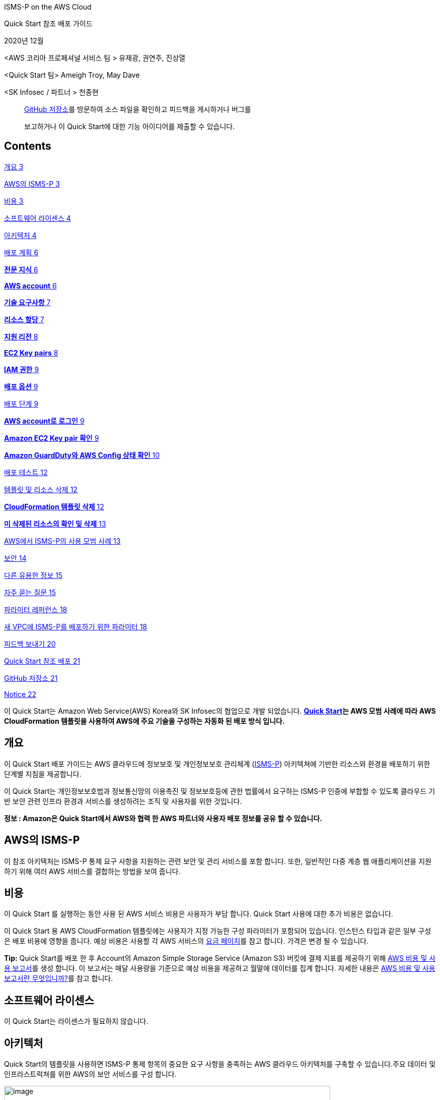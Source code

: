 ISMS-P on the AWS Cloud

Quick Start 참조 배포 가이드

2020년 12월

<AWS 코리아 프로페셔널 서비스 팀 > 유제광, 권연주, 진상열

<Quick Start 팀> Ameigh Troy, May Dave

<SK Infosec / 파트너 > 천종현

____
https://github.com/aws-quickstart/quickstart-korea-isms-p[GitHub
저장소]를 방문하여 소스 파일을 확인하고 피드백을 게시하거나 버그를

보고하거나 이 Quick Start에 대한 기능 아이디어를 제출할 수 있습니다.
____

== Contents

link:#개요[개요 3]

link:#aws의-isms-p[AWS의 ISMS-P 3]

link:#비용[비용 3]

link:#소프트웨어-라이센스[소프트웨어 라이센스 4]

link:#아키텍처[아키텍처 4]

link:#배포-계획[배포 계획 6]

link:#전문-지식[*전문 지식* 6]

link:#aws-account[*AWS account* 6]

link:#기술-요구사항[*기술 요구사항* 7]

link:#리소스-할당[*리소스 할당* 7]

link:#지원-리전[*지원 리전* 8]

link:#ec2-key-pairs[*EC2 Key pairs* 8]

link:#iam-권한[*IAM 권한* 9]

link:#배포-옵션[*배포 옵션* 9]

link:#배포-단계[배포 단계 9]

link:#aws-account로-로그인[*AWS account로 로그인* 9]

link:#_Toc59544336[*Amazon EC2 Key pair 확인* 9]

link:#amazon-guardduty와-aws-config-상태-확인[*Amazon GuardDuty와 AWS
Config 상태 확인* 10]

link:#배포-테스트[배포 테스트 12]

link:#템플릿-및-리소스-삭제[템플릿 및 리소스 삭제 12]

link:#cloudformation-템플릿-삭제[*CloudFormation 템플릿 삭제* 12]

link:#미-삭제된-리소스의-확인-및-삭제[*미 삭제된 리소스의 확인 및 삭제*
13]

link:#aws에서-isms-p의-사용-모범-사례[AWS에서 ISMS-P의 사용 모범 사례
13]

link:#보안[보안 14]

link:#다른-유용한-정보[다른 유용한 정보 15]

link:#자주-묻는-질문[자주 묻는 질문 15]

link:#파라미터-레퍼런스[파라미터 레퍼런스 18]

link:#새-vpc에-isms-p를-배포하기-위한-파라미터[새 VPC에 ISMS-P를
배포하기 위한 파라미터 18]

link:#피드백-보내기[피드백 보내기 20]

link:#quick-start-참조-배포[Quick Start 참조 배포 21]

link:#github-저장소[GitHub 저장소 21]

link:#notice[Notice 22]

이 Quick Start는 Amazon Web Service(AWS) Korea와 SK Infosec의 협업으로
개발 되었습니다. *https://aws.amazon.com/quickstart/[Quick Start]는 AWS
모범 사례에 따라 AWS CloudFormation 템플릿을 사용하여 AWS에 주요 기술을
구성하는 자동화 된 배포 방식 입니다.*

== 개요

이 Quick Start 배포 가이드는 AWS 클라우드에 정보보호 및 개인정보보호
관리체계 (https://aws.amazon.com/ko/compliance/k-isms/?nc1=h_ls[ISMS-P])
아키텍쳐에 기반한 리소스와 환경을 배포하기 위한 단계별 지침을
제공합니다.

이 Quick Start는 개인정보보호법과 정보통신망의 이용촉진 및 정보보호등에
관한 법률에서 요구하는 ISMS-P 인증에 부합할 수 있도록 클라우드 기반 보안
관련 인프라 환경과 서비스를 생성하려는 조직 및 사용자를 위한 것입니다.

*정보 : Amazon은 Quick Start에서 AWS와 협력 한 AWS 파트너와 사용자 배포
정보를 공유 할 수 있습니다.*

== AWS의 ISMS-P 

이 참조 아키텍처는 ISMS-P 통제 요구 사항을 지원하는 관련 보안 및 관리
서비스를 포함 합니다. 또한, 일반적인 다중 계층 웹 애플리케이션을
지원하기 위해 여러 AWS 서비스를 결합하는 방법을 보여 줍니다.

== 비용

이 Quick Start 를 실행하는 동안 사용 된 AWS 서비스 비용은 사용자가 부담
합니다. Quick Start 사용에 대한 추가 비용은 없습니다.

이 Quick Start 용 AWS CloudFormation 템플릿에는 사용자가 지정 가능한
구성 파라미터가 포함되어 있습니다. 인스턴스 타입과 같은 일부 구성은 배포
비용에 영향을 줍니다. 예상 비용은 사용할 각 AWS 서비스의
https://aws.amazon.com/ko/pricing/?nc1=h_ls[요금 페이지]를 참고 합니다.
가격은 변경 될 수 있습니다.

*Tip:* Quick Start를 배포 한 후 Account의 Amazon Simple Storage Service
(Amazon S3) 버킷에 결제 지표를 제공하기 위해
https://docs.aws.amazon.com/ko_kr/cur/latest/userguide/cur-create.html[AWS
비용 및 사용 보고서]를 생성 합니다. 이 보고서는 매달 사용량을 기준으로
예상 비용을 제공하고 월말에 데이터를 집계 합니다. 자세한 내용은
https://docs.aws.amazon.com/ko_kr/cur/latest/userguide/what-is-cur.html[AWS
비용 및 사용 보고서란 무엇입니까?]를 참고 합니다.

== 소프트웨어 라이센스

이 Quick Start는 라이센스가 필요하지 않습니다.

== 아키텍처

Quick Start의 템플릿을 사용하면 ISMS-P 통제 항목의 중요한 요구 사항을
충족하는 AWS 클라우드 아키텍처를 구축할 수 있습니다.주요 데이터 및
인프라스트럭쳐를 위한 AWS의 보안 서비스를 구성 합니다.

image:media/image1.png[image,width=648,height=382]

그림 1: AWS의 ISMS-P Quick Start 아키텍쳐

그림 1과 같이, 이 Quick Start는 다음의 구성 요소 및 기능이 포함되어
있습니다 :

* 관리 및 프로덕션 가상 사설망 (VPC)이 포함 된 다중 서비스 가용 영역
(AZ) 아키텍처.
* 관리 VPC:

* 프라이빗 서브넷의 리소스에 의한 퍼블릭 네트워크 액세스를 제어하는
​​AWS 관리 형 네트워크 주소 변환 게이트웨이(NAT).
* Amazon Elastic Compute Cloud (Amazon EC2) 인스턴스 문제 발생시 해결을
위해 SSH (Secure Shell)를 통해 시스템 관리자 액세스 및 연결을 제공하는
퍼블릭 서브넷의 배스천 호스트. 배스천 호스트에는 탄력적 IP 주소 (EIP)가
할당 됩니다.

* 프로덕션 VPC:

* 프라이빗 서브넷의 리소스로 퍼블릭 네트워크 액세스를 제어하는 ​​AWS
관리 형 NAT 게이트웨이.
* 웹, 애플리케이션 및 데이터베이스 계층을 위한 퍼블릭 (프런트 엔드) 및
프라이빗 (백 엔드) 서브넷이 있는 웹 및 애플리케이션 인스턴스.
* 다중 AZ 구성의 이중으로 구성된 Amazon Relational Database Service
(Amazon RDS) 데이터베이스.
* 웹 및 애플리케이션 인스턴스 용 Auto Scaling 그룹을 분리하여 고
가용성을 확보하고 Application Load Balancer로 로드 밸런싱을 지원하는 3
계층 웹 애플리케이션 (WordPress).

* EC2 인스턴스를 위한 표준 시큐리티 그룹 구성.
* 그룹, 역할 및 인스턴스 프로파일과 함께 사용자 지정 IAM 정책이 포함된
기본 AWS Identity and Access Management(IAM) 구성.
* CloudTrail과 RDS Key 암호화를 위한 KMS(Key Management Service) 구성.
* 외부 침해 위협에 대한 식별을 위한 Amazon GuardDuty 서비스 구성.
* Amazon RDS CPU와Storage 알람 시Amazon Simple Notification
Service(Amazon SNS) Topic 을 이용한 알림 정책 구성.
* AWS Config Rules의 정의 및 배포로 보안 정책 및 규정 준수 여부를 확인.
* OWASP (Open Web Application Security Project) 상위 10 개 웹
애플리케이션 취약성에 대한 대응 규칙을 자동 생성(Core Rule, Wordpress,
Application, Sql database, php Application) 하는 AWS WAF구성.
* 중앙 집중식 로깅을 위한 Amazon S3 버킷.
* {blank}
+
____
Amazon RDS의 안정성, 가용성 및 성능을 포함하여 인프라의 다양한 측면을
모니터링 하기 위한 Amazon CloudWatch 지표 필터 및 경보.
____
* {blank}
+
____
Amazon SNS 주제를 트리거하고 이메일 알림을 보내는 Amazon CloudWatch
경보.
____
* {blank}
+
____
Amazon 머신 이미지 (AMI)를 관리하고 최신 상태로 유지하기 위한 AWS
Systems Manager.
____
* {blank}
+
____
데이터베이스 암호 생성 및 교체를 위한 AWS Secrets Manager.
____

== 배포 계획­

=== *전문 지식*

이 배포 안내서는 또한 AWS 서비스에 대한 중간 수준의 지식이 필요 합니다.
AWS를 처음 사용하는 경우 https://aws.amazon.com/ko/getting-started/[AWS
시작하기]와 https://aws.amazon.com/ko/training/[AWS 교육 및 인증 웹
사이트]의 방문을 권장 합니다. 해당 사이트는 AWS 클라우드에서 인프라와
애플리케이션을 설계, 배포 및 운영하는 방법을 학습하기 위한 자료를 제공
합니다.

이 Quick Start는 ISMS-P 레퍼런스 아키텍처에 익숙하다고 가정 합니다.
자세한 내용은 AWS https://aws.amazon.com/ko/artifact/[Artifact] 또는
https://aws.amazon.com/ko/compliance/k-isms/[ISMS compliance] 를 참고
합니다.

=== *AWS account*

AWS Account가 없다면, https://aws.amazon.com/[https://aws.amazon.com] 에
접속하여 화면의 지침에 따라 Account를 생성 합니다. 가입 프로세스의
일부는 전화를 받거나 전화 키패드를 이용하여 PIN을 입력하는 것이 포함
됩니다.

AWS account는 모든 AWS 서비스에 자동으로 등록 됩니다. 사용한 서비스에
대해서만 요금이 부과 됩니다.

=== *기술 요구사항*

Quick Start를 실행하기 전에 Quick Start를 배포할 Account에는 아래의
테이블에 기재된 내용이 설정되어 있어야 합니다. 그렇지 않으면 배포는
실패하게 됩니다.

=== *리소스 할당*

필요한 경우 다음 리소스에 대한
https://console.aws.amazon.com/servicequotas/home?region=ap-northeast-2#!/[서비스
할당량 증가]를 요청 합니다. 기존 배포에서 해당 리소스를 사용하는 경우
서비스 할당량 증가 요청을 해야 이 배포에서 기본 할당량을 초과하여 사용
할 수 있습니다.
https://console.aws.amazon.com/servicequotas/home?region=ap-northeast-2#!/[Service
Quotas 콘솔]은 일부 서비스의 일부 측면에 대한 사용량 및 할당량을 표시
합니다. 자세한 내용은
https://docs.aws.amazon.com/servicequotas/latest/userguide/intro.html[AWS
설명서]를 참고 합니다.

https://console.aws.amazon.com/trustedadvisor/home?#/category/service-limits[AWS
Trusted Advisor]는 일부 서비스의 몇가지 측면에 대한 사용량 및 제한을
표시하는 서비스 할당량 검사를 제공 합니다.

[cols=",",options="header",]
|===
|리소스 |해당 템플릿 배포시 사용
|VPCs |2
|Internet Gateway |2
|Elastic IP addresses |5
|Lambda functions |3
|Identity and Access Management (IAM) groups |5
|IAM roles |11
|Auto Scaling groups |2
|Application Load Balancers |2
|t3.small instances |1
|m5.large instance |4
|db.r4 large instances |2
|CloudWatch Log Group |1
|CloudWatch Alarm |15
|Config Conformance Pack |1
|WAF network access control lists (ACLs) |1
|Amazon GuardDuty subscriptions |1
|===

=== *지원 리전*

이 배포에는 현재 모든 AWS 리전에서 지원되지 않는 서비스(예: AWS Auto
Scaling, AWS WAF, AWS Firewall Manager 등)가 포함 됩니다.이 서비스에
대해 지원되는 리전의 최신 목록은 AWS 설명서의
https://docs.aws.amazon.com/general/latest/gr/aws-service-information.html[서비스
엔드 포인트 및 할당량] 과
https://aws.amazon.com/ko/about-aws/global-infrastructure/regional-product-services/?nc1=h_ls[리전표]
페이지를 참고 합니다

*Tip:* 특정 리전은 opt-in 기반으로 구성이 가능 합니다.
https://docs.aws.amazon.com/general/latest/gr/rande-manage.html[Managing
AWS Regions] 를 참고 합니다.

=== *EC2 Key pairs*

Quick Start를 배포하려는 리전의 AWS 계정에 하나 이상의 Amazon EC2 키
페어가 있는지 확인 합니다. 배포 중에 필요하므로, 키 페어 이름을 별도로
기록해 둡니다. 키 페어를
생성하려면https://docs.aws.amazon.com/ko_kr/AWSEC2/latest/UserGuide/ec2-key-pairs.html[Amazon
EC2 키 페어 및 Linux 인스턴스] 를 참고 합니다.

Proof-of-concept 증명을 위해 프로덕션 인스턴스에서 이미 사용중인 키 쌍을
사용하는 대신 새 키 쌍을 만드는 것을 권장 합니다.

=== *IAM 권한*

Quick Start를 시작하기 전에, 템플릿이 배포하는 리소스와 작업에 대한 IAM
권한을 사용하여AWS Management Console에 로그인 해야 합니다.
_AdministratorAccess 관리형 정책은 충분한 권한을 제공하지만,_ 조직에서
더 많은 제한이 있는 사용자 지정 정책(custom policy)를 선택하여 사용할
수도 있습니다. 자세한 내용은
https://docs.aws.amazon.com/ko_kr/IAM/latest/UserGuide/access_policies_job-functions.html[직무에
관한 AWS 관리형 정책]을 참고 합니다.

=== *배포 옵션*

이 Quick Start는 하나의 배포 옵션을 제공 합니다.

* *ISMS-P 참조 아키텍처를 새 VPC에 배포 (엔드 투 엔드 배포)*. 이 옵션은
VPC, 서브넷, NAT 게이트웨이, 보안 그룹, 배스천 호스트 및 기타 인프라
구성 요소로 구성된 새로운 AWS 환경을 구축 합니다. 그런 다음 ISMS-P 참조
아키텍처를 새 VPC에 배포 합니다.

== 배포 단계

=== *AWS account로 로그인*

[arabic]
. {blank}
+
____
필요 권한이 있는 IAM 사용자 역할을 이용하여, https://aws.amazon.com 의
AWS Account에 로그인 합니다. 자세한 내용은 이 가이드 앞 부분의
link:#개요[배포 계획]을 참고 합니다.
____
. {blank}
+
____
link:#기술-요구사항[기술 요구사항] 섹션에 설명된 대로 AWS Account가
올바르게 구성되었는지 확인 합니다.
____

=== *Amazon EC2 Key pair 확인*

Quick Start를 배포하려는 리전의 AWS 계정에 하나 이상의 Amazon EC2 키
페어가 있는지 확인 합니다. 배포 중에 필요하므로, 키 페어 이름을 별도로
기록해 둡니다. 키 페어를
생성하려면https://docs.aws.amazon.com/ko_kr/AWSEC2/latest/UserGuide/ec2-key-pairs.html[Amazon
EC2 키 페어 및 Linux 인스턴스] 를 참고 합니다.

Proof-of-concept 증명을 위해 프로덕션 인스턴스에서 이미 사용중인 키 쌍을
사용하는 대신 새 키 쌍을 만드는 것을 권장 합니다.

*IAM 권한 확인*

Quick Start를 시작하기 전에, 템플릿이 배포하는 리소스와 작업에 대한 IAM
권한을 사용하여AWS Management Console에 로그인 해야 합니다.
_AdministratorAccess 관리형 정책은 충분한 권한을 제공하지만,_ 조직에서
더 많은 제한이 있는 사용자 지정 정책(custom policy)를 선택하여 사용할
수도 있습니다. 자세한 내용은
https://docs.aws.amazon.com/ko_kr/IAM/latest/UserGuide/access_policies_job-functions.html[직무에
관한 AWS 관리형 정책]을 참고 합니다.

=== *Amazon GuardDuty와 AWS Config 상태 확인*

[arabic]
. {blank}
+
____
Amazon GuardDuty가 해당 리전에서 이미 활성화된 경우
https://docs.aws.amazon.com/guardduty/latest/ug/guardduty_suspend-disable.html[비활성화]하거나
CloudFormation 템플릿의 해당 섹션을 제거 합니다. 이미 구성된 Detector가
있는 계정에 GuardDuty Detector를 배포하려고 하면 배포가 실패 합니다.
____

[arabic]
. {blank}
+
____
AWS Config가 해당 리전에 비 활성화되어 있는 경우, AWS Config를
https://docs.aws.amazon.com/ko_kr/config/latest/developerguide/gs-console.html[활성화]
하여야 문제없이 배포가 진행 됩니다.
____
+
*Quick Start 실행*

*정보:* 이 Quick Start 참조 배포를 실행하는 사용자는 비용에 대한 책임이
있습니다. 이 Quick Start를 사용하는 것에 대한 비용은 발생하지 않습니다.
이 가이드의 지침에 사용되는 AWS CloudFormation 콘솔이 새로 디자인 되었을
경우, 몇몇 사용자 인터페이스 요소가 다를 수 있습니다.

{empty}1. Sign in to your AWS account로 로그인 하여 AWS CloudFormation
템플릿을 다음 단계와 같이 실행 합니다.

[cols=",",]
|===
|https://fwd.aws/6WyGV[Deploy ISMS-P into a new VPC on AWS]
|https://github.com/aws-quickstart/quickstart-korea-isms-p/blob/main/templates/isms-entrypoint-new-vpc.template.yaml[View
template]
|===

배포가 완료 되기까지 약 1시간이 소요 됩니다.

{empty}2. 화면 우측 상단 네비게이션 바에 표시되는 *리전* 정보를
확인하여, 필요시 변경 합니다. 이 리전에 ISMS-P 의 네트워크
인프라스트럭처가 설치 됩니다. 템플릿은 Asia Pacific (Seoul)이 기본
리전으로 설정되어 실행 됩니다.

[arabic, start=2]
. {blank}
+
____
*스택 생성* 페이지에서 템플릿 URL은 기본 설정을 유지하고, **다음**을
클릭 합니다.
____
. {blank}
+
____
*스택 세부 정보 지정* 페이지에서 필요시 스택 이름을 변경한다. 템플릿을
검토하고 입력이 필요한 파라미터는 값을 입력 합니다. 다른 모든 파라미터의
경우 기본 설정을 검토하고 필요에 따라 사용자 정의 값을 입력 합니다. 각
파라미터의 상세 정보는 이 배포 가이드의 파라미터 레퍼런스 섹션을 참고
합니다. 검토 및 파라미터의 사용자 정의 입력이 끝나면 **다음**을 선택
합니다.
____
. {blank}
+
____
*스택 옵션 구성* 페이지에서
https://docs.aws.amazon.com/ko_kr/AWSCloudFormation/latest/UserGuide/aws-properties-resource-tags.html[태그](키
값 페어)를 지정하고
https://docs.aws.amazon.com/ko_kr/AWSCloudFormation/latest/UserGuide/cfn-console-add-tags.html[고급
옵션]을 설정할 수 있습니다. 완료되면 **다음**을 선택 합니다.
____
. {blank}
+
____
*검토* 페이지에서 템플릿의 설정을 검토하고 확인 합니다. 하단의 *기능*
섹션에서 두개의 체크박스를 선택하고 템플릿이 IAM 리소스를 생성하고
매크로를 자동으로 확장하는 기능이 필요할 수 있음을 확인 합니다.
____
. {blank}
+
____
스택을 배포하려면 **스택 생성**을 선택 합니다.
____
. {blank}
+
____
스택의 상태를 모니터링 합니다. *CREATE_COMPLECT* 상태가 되면 ISMS-P
배포는 준비 됩니다.
____
. {blank}
+
____
그림 2에 표시된 것과 같이 스택의 *출력* 탭에 표시되는 URL을 사용하여
생성된 리소스를 확인 합니다.
____

____
image:media/image2.png[image,width=648,height=327]
____

그림 2: 성공적 배포 후 ISMS-P 출력 화면

== 배포 테스트

출력 탭의 URL 키에 지정된 링크를 열어 봅니다. 이를 통해 배포가
성공적이었음을 확인하는 웹 페이지의 예시로 이동 합니다. 본 템플릿은 보안
강화를 위해 HTTPS 프로토콜을 이용하여 사설 인증서를 적용 하였으므로, 웹
접속 시 인증서 관련 경고 창이 뜰 수 있습니다.

== 템플릿 및 리소스 삭제 

배포된 ISMS-P Quick Start 템플릿을 삭제하려면 다음의 단계를 진행 합니다.

=== *CloudFormation 템플릿 삭제*

[arabic]
. {blank}
+
____
AWS Console을 이용하여 CloudFormation 서비스로 이동한 후, 배포한 ISMS-P
*Quick Start 스택 이름을 선택* 합니다. 여기서 주의할 점은 스택 생성
과정에서 생성된 중첩 스택을 선택 하는 것이 아니라 배포시 사용한 Quick
Start 이름의 스택을 선택해야 합니다.
____
. {blank}
+
____
화면 상단의 *삭제* 메뉴를 클릭한 뒤, 삭제 확인 질문이 팝업 되면 내용을
확인 하고 **스택 삭제**를 클릭 합니다.
____
. {blank}
+
____
삭제가 완료되면 **상태**가 DELETE_IN_PROGRESS에서 **DELETE_COMPLETE**로
변경 됩니다.
____

=== *미 삭제된 리소스의 확인 및 삭제*

[arabic]
. {blank}
+
____
드문 경우지만, 리소스를 사용하고 있거나 권한 제한과 같은 특정 사유에
의해 몇몇 리소스가 삭제되지 않을 경우, 해당 스택을 클릭한 후 *이벤트*
탭에 디스플레이 되는 메세지를 확인하거나 link:#기술-요구사항[기술
요구사항] 섹션에 기재된 Quick Start 템플릿 배포 후 생성되는 리소스를
확인하고 해당 리소스를 직접 삭제 합니다.
____

== AWS에서 ISMS-P의 사용 모범 사례

<Add any best practices for using the software.>

프로덕션 워크로드에 이 Quick Start를 사용하기 전에 다음 사항을 변경해야
합니다.

* 이 아키텍처는 비용을 절감하기 위해 일부 Auto Scaling Group의 경우 단일
인스턴스와 단일 가용 영역으로Auto Scaling Group을 구현 합니다. 프로덕션
배포의 경우 고객 환경 및 요구사항에 따라 고 가용성 구성을 위해 두 개
이상의 가용 영역(Availability Zone)에 인스턴스가 배포되도록Auto Scaling
Group 환경 구성을 할 필요가 있습니다.
* VPC 서브넷의 경우 CIDR을 10.10.x.x 또는 10.100.x.x 클래스로 고정하여
구성되며, 배포 전 템플릿 파일의 수정을 통해 고객 네트워크 환경에 맞게
이를 변경할 수도 있습니다.
* 이 Quick Start는 테스트 목적으로 구성된 환경으로, 일부 NACL의 경우
트래픽 제어를 하지 않고 오픈 되어 있습니다. 템플릿의 배포 전 고객의 보안
요구 사항에 따라 이를 정책에 맞춰 강화하여 적용 후 배포 할 필요가
있습니다.
* AWS 서비스를 위한 개인용 엔드포인트를 구축 합니다.

== 보안

<Add any security-related information.>

보안 및 관련 법규는 AWS와 고객의 공유 책임 입니다. 고객은 이 솔루션을
프로덕션 워크로드에 사용하기 전에 AWS Shared Responsibility Model에
익숙해 질 필요가 있습니다.

이 솔루션은 ISMS-P 참조 아키텍처를 기준으로 요약된 일부 통제 매커니즘을
구현하지만, ISMS-P의 통제 항목 별 준수를 위한 모든 권고사항이 이 Quick
Start에 포함되어 있지는 않습니다. ISMS-P 관련 지침은 AWS에서 제공하는
별도의 문서나
https://aws.amazon.com/ko/compliance/k-isms/?nc1=h_ls[ISMS-P 규정준수
관련 웹 페이지]를 참고하여 해당 지침을 따르기를 권장 합니다.

ISMS-P Quick Start의 기능 및 배포 가이드의 내용이 업데이트 될 경우가
있으므로 항상 최신의 소스 파일과 문서를 참고하기를 권장 합니다.

이 솔루션에서 다루지 않거나 추가 참고 설명이 필요한 일부 컨트롤은 다음과
같습니다:

* ISMS-P Quick Start는 인터넷 접속이 가능하도록 인터넷 게이트웨이를
포함하고 있습니다. 이를 통해 PoC 개념으로 배포를 단순화 할 수 있다. 이
솔루션에 민감한 정보를 저장하려는 고객은 ISMS-P 패키지의 지침을 검토하여
통제 항목을 준수해야 하며, 데이터의 전송 중 암호화와 VPN 및 HTTP와 함께
AWS Direct Connect(DX) 사용을 검토해야 합니다.
* 구축을 간소화하기 위해 이 아키텍처는 Amazon VPC 제공 DNS를 사용
합니다. 고객은 Amazon EC2 기반 또는 고객 사내 기반 DNS 서비스를 사용하는
것을 고려할 수 있습니다.
* Amazon EC2 인스턴스의 Root 볼륨은 암호화 되어 있지 않습니다. 민감한
정보를 저장하는 경우
https://aws.amazon.com/blogs/aws/new-encrypted-ebs-boot-volumes/?nc1=h_ls[New-Encrypted
EBS Boot volume]s 를 참고 합니다.
* 이 Quick Start에 적용되어 있는 AWS Config Rules의 규정 미 준수 AWS
리소스에 대한 완화 기능은 적용되어 있지 않습니다. 자세한 내용은
https://docs.aws.amazon.com/ko_kr/config/latest/developerguide/remediation.html[AWS
Config Rules에 따른 규정 미준수 AWS 리소스 문제 해결] 페이지를 참고
합니다.
* 중요 데이터의 노출이나 외부 유출을 최소화 하기 위하여, KMS 혹은 3^rd^
party solution을 통한 암호화 적용을 고려해야 합니다. 자세한 내용은
https://docs.aws.amazon.com/ko_kr/kms/?id=docs_gateway[AWS KMS] 페이지
및
https://docs.aws.amazon.com/ko_kr/aws-crypto-tools/?id=docs_gateway[Crypto
Tools] 페이지를 참고 합니다.
* AWS WAF는 프로덕션 환경에 준비된 포괄적인 규칙 집합이 아닌 출발점으로
고려 하도록 5개의 룰을 우선 적용되도록 설계되어 있습니다. 설정된 규칙은
프로덕션 환경에 적용하기 전에 환경과 보안 정책에 맞도록 규칙을 검토 후
필요한 규칙을 적용하는 것을 추천 합니다. 또한, WAF의 Action은
**Count**로 설정되어 임의의 작업이 차단되지 않도록 적용 되어 있습니다.
자세한 내용은
https://docs.aws.amazon.com/ko_kr/waf/latest/developerguide/waf-rule-action.html[AWS
WAF 규칙 작업]을 참고 합니다.

== 다른 유용한 정보

< Add any other details that will help the customer use the software on
AWS. >

* Multi Account 환경의 운영이나 많은 IAM 유저의 관리를 효율적으로 하기
위한 AWS Organizations 및 SSO의 확대 적용을 고려하고 있다면
https://docs.aws.amazon.com/ko_kr/organizations/latest/userguide/services-that-can-integrate-peregrine.html[AWS
Single Sign-On 및 AWS Organizations] 페이지를 참고 합니다.

* AWS IAM 유저의 행동이나 인프라스트럭처 및 AWS 서비스의
생성,변경,삭제에 대한 추적성을 확보하기 위하여 AWS CloudTrail, AWS
CloudWatch 등을 이용한 로깅 및 분석 기능을 검토해야 합니다. 자세한
내용은 https://docs.aws.amazon.com/ko_kr/cloudtrail/index.html[AWS
CloudTrail] 과 https://aws.amazon.com/ko/cloudwatch/features/[AWS
CloudWatch] 페이지를 참고 합니다.
* 이 Quick Start을 배포 후 해당 인프라스트럭처 상에 어플리케이션, 서비스
등의 운영을 계획하고 있다면, 데이터베이스 자격 증명, API 키 및 보안
정보를 노출하지 않고 안전하게 보관과 관리할 방법을 고려해야 합니다.
자세한 내용은 https://aws.amazon.com/ko/secrets-manager/[AWS Secret
Manager] 와 AWS Systems Manager의
https://docs.aws.amazon.com/ko_kr/systems-manager/latest/userguide/systems-manager-parameter-store.html[Parameter
Store] 페이지를 참고 합니다.
* AWS Config의 사용 및 AWS Config Rules의 적용으로 보안 취약성의
지속적인 모니터링과 평가 및 완화 기능의 적용을 고려해야 합니다. 자세한
내용은 https://aws.amazon.com/ko/config/[AWS Config] 페이지를 참고
합니다.

== 자주 묻는 질문

*Q.* Quick Start를 시작할 때 *CREATE_FAILED* 오류가 발생 했습니다.

*A.* AWS CloudFormation이 스택을 생성하지 못할 경우, *실패 시 롤백*
기능이 **비 활성화**로 설정된 템플릿을 다시 시작 합니다. 이 설정은 *고급
옵션* - *스택 생성* **옵션**의 *스택 옵션 구성* 페이지에 있습니다. 이
설정을 사용하면 스택의 상태가 유지되고 인스턴스가 실행된 상태로
유지되므로 문제를 해결할 수 있습니다. (Windows OS의 경우,

%ProgramFiles%\Amazon\EC2ConfigService and C:\cfn\log 의 로그 파일을
참고.)

*중요:* **실패 시 롤백**을 **비 활성화**로 설정하면 스택에 대해 AWS
요금이 계속 발생 합니다. 문제 해결이 완료되면 스택을 삭제 합니다.

추가 정보는 AWS 웹 사이트의
https://docs.aws.amazon.com/ko_kr/AWSCloudFormation/latest/UserGuide/troubleshooting.html[AWS
CloudFormation 문제 해결]을 참고 합니다.

*Q.* AWS CloudFormation 템플릿을 배포할 때 크기 제한 오류가 발생
했습니다.

*A.* 이 안내서의 링크나 다른 S3 버킷에서 Quick Start 템플릿을 실행하는
것이 권장 됩니다. 컴퓨터의 로컬 복사본이나 S3 버킷이 아닌 다른 위치에서
템플릿을 배포하는 경우 템플릿 크기 제한이 발생할 수 있습니다. AWS
CloudFormation 할당량에 대한 자세한 내용은
https://docs.aws.amazon.com/ko_kr/AWSCloudFormation/latest/UserGuide/cloudformation-limits.html[AWS
사용 설명서]를 참고 합니다.

*Q.* 랜딩 페이지 접속 시 경고 메시지가 디스플레이 됩니다.

*A.* 사설 인증서를 사용한 HTTPS 프로토콜을 이용하기 때문에 브라우저마다
다른 경고창이 뜰수 있습니다. 이때 경고를 인지하고 *Accept* 또는
*Advanced* 페이지를 이용하여 접속할 수 있습니다.

*Q.* GuardDuty Detector가 현재 Account에 이미 존재하기 때문에 스택
생성이 실패 했습니다.

*A.* 배포하려는 리전에서
https://docs.aws.amazon.com/ko_kr/guardduty/latest/ug/guardduty_suspend-disable.html[Amazon
GuardDuty를 비 활성화]하거나 CloudFormation 템플릿에서 GuardDuty 탐지를
삭제 합니다.

*Q.* AWS Config가 현재 Account에 비 활성화 되어 있기 때문에 스택 생성이
실패 했습니다.

*A.* Quick Start를 배포하려는 리전에서
https://docs.aws.amazon.com/ko_kr/config/latest/developerguide/gs-console.html[AWS
Config를 활성화] 합니다.

*Q.* 알람 수신을 위한 SNS Subscription Notice 이메일을 받지 못 했습니다.

*A.* Quick Start를 배포시 입력하는 스택 상세 정보의 *NotificationList*
에 정확한 이메일을 기입 하였는지 배포된 스택의 파라미터 탭을 통하여
확인하고 스팸 메일에 필터 되어 있는지 확인을 합니다. 만약 잘못된 이메일
주소를 기입 하였을 경우 스택의 *업데이트* 탭을 클릭하여 정확한 이메일
주소를 기재한 뒤 link:#배포-단계[배포 단계]를 참고 하여 스택을 다시 배포
합니다.

*Q.* 배포한 CloudFormation 스택의 삭제 시, 삭제되지 않고 남아있는
리소스가 존재 합니다.

*A.* 해당 스택을 클릭한 후 *이벤트* 탭에 디스플레이 되는 메세지를
확인하거나
applewebdata://0A124541-6BAA-480E-8D52-6D465FB7C4F9#_Technical_requirements[기술
요구사항] 섹션에 기재된 Quick Start 템플릿 배포 후 생성되는 리소스를
확인하고 해당 리소스를 삭제 합니다.

*Q.* Amazon CloudWatch 지표 필터 및 경보에 대해 자세히 알아볼 수 있는
주제는 무엇 입니까?

**A.**다음 주제에 대해 링크를 통해 확인이 가능 합니다.

* https://docs.aws.amazon.com/awscloudtrail/latest/userguide/cloudwatch-alarms-for-cloudtrail.html#cloudwatch-alarms-for-cloudtrail-s3-bucket-activity[[.underline]#Amazon
S3 bucket activity#]
* https://docs.aws.amazon.com/awscloudtrail/latest/userguide/cloudwatch-alarms-for-cloudtrail.html#cloudwatch-alarms-for-cloudtrail-security-group[[.underline]#Security
Group configuration changes#]
* https://docs.aws.amazon.com/awscloudtrail/latest/userguide/cloudwatch-alarms-for-cloudtrail.html#cloudwatch-alarms-for-cloudtrail-network-acl[[.underline]#Network
Access Control List (ACL) changes#]
* https://docs.aws.amazon.com/awscloudtrail/latest/userguide/cloudwatch-alarms-for-cloudtrail.html#cloudwatch-alarms-for-cloudtrail-gateway-changes[[.underline]#Network
cateway changes#]
* https://docs.aws.amazon.com/awscloudtrail/latest/userguide/cloudwatch-alarms-for-cloudtrail.html#cloudwatch-alarms-for-cloudtrail-vpc-changes[[.underline]#Amazon
Virtual Private Cloud (VPC) changes#]
* https://docs.aws.amazon.com/awscloudtrail/latest/userguide/cloudwatch-alarms-for-cloudtrail.html#cloudwatch-alarms-for-cloudtrail-ec2-instance-changes[[.underline]#Amazon
EC2 instance changes#]
* https://docs.aws.amazon.com/awscloudtrail/latest/userguide/cloudwatch-alarms-for-cloudtrail.html#cloudwatch-alarms-for-cloudtrail-ec2-large-instance-changes[[.underline]#EC2
Large instance changes#]
* https://docs.aws.amazon.com/awscloudtrail/latest/userguide/cloudwatch-alarms-for-cloudtrail.html#cloudwatch-alarms-for-cloudtrail-cloudtrail-changes[[.underline]#CloudTrail
changes#]
* https://docs.aws.amazon.com/awscloudtrail/latest/userguide/cloudwatch-alarms-for-cloudtrail.html#cloudwatch-alarms-for-cloudtrail-signin[[.underline]#Console
sign-in failures#]
* https://docs.aws.amazon.com/awscloudtrail/latest/userguide/cloudwatch-alarms-for-cloudtrail.html#cloudwatch-alarms-for-cloudtrail-authorization-failures[[.underline]#Authorization
failures#]
* https://docs.aws.amazon.com/awscloudtrail/latest/userguide/cloudwatch-alarms-for-cloudtrail.html#cloudwatch-alarms-for-cloudtrail-iam-policy-changes[[.underline]#IAM
policy changes#]

== 파라미터 레퍼런스

*정보 : 자체 배포 프로젝트에 대해 Quick Start 템플릿을 사용자 지정하지
않는 한 Quick Start S3 버킷 이름, Quick Start S3 버킷 리전 및 Quick
Start S3 키 접두사 레이블이 지정된 파라미터의 기본 설정을 유지하는 것이
권장 됩니다. 이러한 매개 변수 설정을 변경하면 새 빠른 시작 위치를 지정
하도록 코드 참조가 자동으로 업데이트 됩니다. 자세한 내용은
https://aws-quickstart.github.io/option1.html[[.underline]#AWS Quick
Start Contributor 's Guide#]를 참고 합니다.*

=== 새 VPC에 ISMS-P를 배포하기 위한 파라미터

____
_테이블1. Network configuration:_
____

[cols=",,",options="header",]
|===
|파라미터 레이블(이름) |기본 값 |설명
a|
The First Availability zone

(AvailabilityZoneA)

|*_입력 필요_* |VPC의 서브넷에 사용할 첫번째 가용 영역을 선택 합니다.
Quick Start는 목록에서 두 개의 가용 영역을 사용합니다.

a|
The Second Availability zone

(AvailabilityZoneB)

|*_입력 필요_* |두번째 가용 영역을 선택 합니다. 첫번째 가용 영역의
이름과 달라야 합니다.
|===

____
_테이블 2. ISMS Configuration:_
____

[cols=",,",options="header",]
|===
|파라미터 레이블 (이름) |기본 값 |설명
a|
Key Pair Name for Bastion Host

(EC2KeyPainBastion)

|*_입력 필요_* |Bastion host 로그인에 사용할 Account의SSH 키 페어. 배포
전 단계에서 생성한 키 중 하나 입니다.

a|
Key Pair Name for production instances

(EC2KeyPair)

|*_입력 필요_* |EC2 인스턴스 로그인에 사용할 Account의 SSH 키 페어. 배포
전 단계에서 생성한 키 중 하나 입니다.

a|
Database user name

(DBUsername)

|admin |데이터베이스 인스턴스에 연결하기 위한 사용자 이름.

a|
CIDR for access bastion host

(BastionCIDR)

|0.0.0.0/0 |외부 액세스에 허용 된 CIDR 블록 (VPC CIDR 사용).

a|
Enable Amazon GuardDuty

(EnableGuardDuty)

|enable |현재 Account에서 Guard Duty가 활성화되어 있지 않은 경우, 활성화
|===

____
_테이블 3. Quick Start Configuration:_
____

[cols=",,",options="header",]
|===
|파라미터 레이블 (이름) |기본 값 |설명
a|
Quick Start S3 bucket name

(QSS3BucketName)

|_aws-quickstart_ a|
Quick Start 자원의 S3 버킷 이름. Quick Start 버킷 이름에는 숫자, 소문자,
대문자 및 하이픈(-)이 포함될 수 있습니다. 하이픈(-)으로 시작하거나 끝날
수 없습니다. 확실하지 않으면 값을 변경하지 않습니다.

https://aws-quickstart.github.io/option1.html 참고

a|
Quick Start S3 Bucket Region

(QSS3BucketRegion)

|_us-east-1_ a|
Quick Start S3 버킷 (QSS3BucketName)이 호스팅 되는 AWS 리전. 자체 버킷을
사용하는 경우이 값을 지정 합니다.

https://aws-quickstart.github.io/option1.html 참고

a|
Quick Start S3 key prefix

(QSS3KeyPrefix)

|_quickstart-korea-isms-p/_ a|
Quick Start 자원의 S3 키 접두사. Quick Start 키 접두사에는 숫자, 소문자,
대문자, 하이픈(-) 및 슬래시(/)가 포함될 수 있습니다.확실하지 않으면 값을
변경하지 않습니다.

https://docs.aws.amazon.com/AmazonS3/latest/dev/UsingMetadata.html 및
https://aws-quickstart.github.io/option1.html 참고

|===

____
_테이블4. 기타 파라미터:_
____

[cols=",,",options="header",]
|===
|파라미터 레이블 (이름) |기본 값 |설명
|CloudWatchLogsGroupName |_CloudTrail/K-ISMS-Logs_
|CloudTrail의CloudWatch 로그 그룹 이름

|LatestAmiId
|_/aws/service/ami-amazon-linux-latest/amzn2-ami-hvm-x86_64-gp2_
|인스턴스에 사용되는 AMI ID.

|NotificationList |_db-ops@domanin.com_ |CloudWatch 알람 및 RDS 이벤트
통보를 보내기 위한 SNS 토픽을 구성하는 데 사용되는 이메일 주소.
|===

== 피드백 보내기

피드백을 게시하거나 기능 아이디어를 제출하거나 버그를 보고하려면 이
Quick Start 에
대해https://github.com/aws-quickstart/quickstart-korea-isms-p[GitHub
repository]의 *Issues* 섹션을 사용 합니다. 코드를
제출하려면https://aws-quickstart.github.io/[Quick Start Contributor’s
Guide] 를 참고 합니다.

== Quick Start 참조 배포

https://aws.amazon.com/ko/quickstart/?quickstart-all.sort-by=item.additionalFields.sortDate&quickstart-all.sort-order=desc[AWS
Quick Start home page] 를 참고 합니다.

== GitHub 저장소

*https://github.com/aws-quickstart/quickstart-korea-isms-p[GitHub
저장소]를 방문하여 이 Quick Start의 템플릿과 스크립트를 다운로드하고,
의견을 게시하고, 사용자 지정 내용을 다른 사람과 공유 합니다.*

== Notice